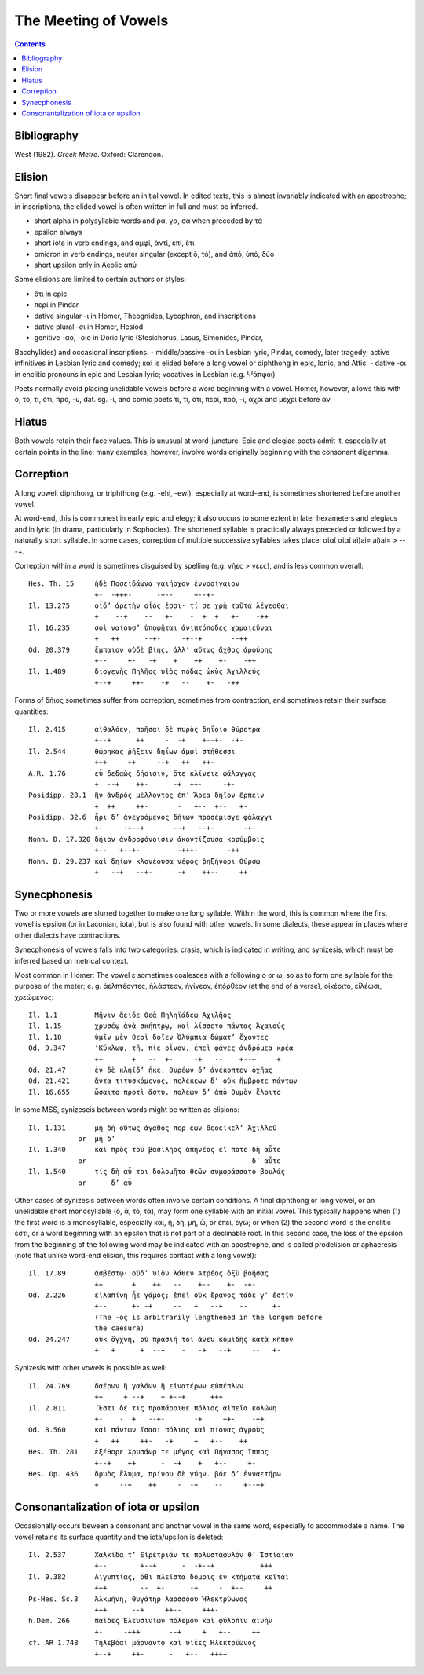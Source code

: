The Meeting of Vowels
---------------------

.. contents::

Bibliography
++++++++++++
West (1982). *Greek Metre*. Oxford: Clarendon.

Elision
+++++++
Short final vowels disappear before an initial vowel. In edited texts, this
is almost invariably indicated with an apostrophe; in inscriptions, the elided 
vowel is often written in full and must be inferred. 

- short alpha in polysyllabic words and ῥα, γα, σά when preceded by τά
- epsilon always
- short iota in verb endings, and ἀμφί, ἀντί, ἐπί, ἔτι
- omicron in verb endings, neuter singular (except ὅ, τό), and ἀπό, ὑπό, δύο
- short upsilon only in Aeolic ἀπύ

Some elisions are limited to certain authors or styles:

- ὅτι in epic
- περί in Pindar
- dative singular -ι in Homer, Theognidea, Lycophron, and inscriptions
- dative plural -σι in Homer, Hesiod
- genitive -αο, -οιο in Doric lyric (Stesichorus, Lasus, Simonides, Pindar,
Bacchylides) and occasional inscriptions.
- middle/passive -αι in Lesbian lyric, Pindar, comedy, later tragedy; active
infinitives in Lesbian lyric and comedy; καί is elided before a long vowel or
diphthong in epic, Ionic, and Attic.
- dative -οι in enclitic pronouns in epic and Lesbian lyric; vocatives in Lesbian
(e.g. Ψάπφοι)

Poets normally avoid placing unelidable vowels before a word beginning with
a vowel. Homer, however, allows this with ὅ, τό, τί, ὅτι, πρό, -υ, dat. sg. -ι, 
and comic poets τί, τι, ὅτι, περί, πρό, -ι, ἄχρι and μέχρί before ἄν

Hiatus
++++++
Both vowels retain their face values. This is unusual at word-juncture. Epic 
and elegiac poets admit it, especially at certain points in the line; many 
examples, however, involve words originally beginning with the consonant
digamma. 

Correption
++++++++++
A long vowel, diphthong, or triphthong (e.g. -ehi, -ewi), 
especially at word-end, is sometimes shortened before another vowel.

At word-end, this is commonest in early epic and elegy; it also occurs to some
extent in later hexameters and elegiacs and in lyric (in drama, particularly in
Sophocles). The shortened syllable is practically always preceded or followed
by a naturally short syllable. In some cases, correption of multiple successive
syllables takes place: αἰαῖ αἰαῖ ai)ai= ai)ai= > -- -+.

Correption within a word is sometimes disguised by spelling (e.g. νῆες > νέες), 
and is less common overall::

    Hes. Th. 15     ἠδὲ Ποσειδάωνα γαιήοχον ἐννοσίγαιον 
                    +-  -+++-      -+--     +--+-
    Il. 13.275      οἶδ’ ἀρετὴν οἷός ἐσσι· τί σε χρὴ ταῦτα λέγεσθαι
                    +    --+    --   +-    -  +  +   +-    -++
    Il. 16.235      σοὶ ναίουσ’ ὑποφῆται ἀνιπτόποδες χαμαιεῦναι
                    +   ++      --+-     -+--+       --++
    Od. 20.379      ἔμπαιον οὐδὲ βίης, ἀλλ’ αὔτως ἄχθος ἀρούρης
                    +--     +-   -+    +    ++    +-    -++
    Il. 1.489       διογενὴς Πηλῆος υἱὸς πόδας ὠκὺς Ἀχιλλεύς
                    +--+     ++-    -+   --    +-   -++

Forms of δήιος sometimes suffer from correption, sometimes from
contraction, and sometimes retain their surface quantities::

    Il. 2.415       αἰθαλόεν, πρῆσαι δὲ πυρὸς δηΐοιο θύρετρα
                    +--+      ++     -  -+    +--+-  -+-
    Il. 2.544       θώρηκας ῥήξειν δηΐων ἀμφὶ στήθεσσι
                    +++     ++     --+   ++   ++-
    A.R. 1.76       εὖ δεδαὼς δῄοισιν, ὅτε κλίνειε φάλαγγας
                    +  --+    ++-      -+  ++-     -+-
    Posidipp. 28.1  ἢν ἀνδρὸς μέλλοντος ἐπ’ Ἄρεα δήϊον ἕρπειν
                    +  ++     ++-       -   +--  +--   +-
    Posidipp. 32.6  ἦρι δ’ ἀνεγρόμενος δήιων προσέμισγε φάλαγγι
                    +-     -+--+       --+   --+-       -+-
    Nonn. D. 17.320 δήιον ἀνδροφόνοισιν ἀκοντίζουσα κορύμβοις
                    +--   +--+-         -+++-       -++
    Nonn. D. 29.237 καὶ δηίων κλονέουσα νέφος ῥηξήνορι θύρσῳ
                    +   --+   --+-      -+    ++--     ++


Synecphonesis
+++++++++++++
Two or more vowels are slurred together to make one long syllable. Within the 
word, this is common where the first vowel is epsilon (or in Laconian, iota), 
but is also found with other vowels. In some dialects, these appear in places
where other dialects have contractions.

Synecphonesis of vowels falls into two categories: crasis, which is 
indicated in writing, and synizesis, which must be inferred based on
metrical context.

Most common in Homer: The vowel ε sometimes coalesces with a following ο or ω,
so as to form one syllable for the purpose of the meter; e. g. ἀελπτέοντες, 
ἠλάστεον, ἠγίνεον, ἐπόρθεον (at the end of a verse), οἰκέοιτο, εἰλέωσι, 
χρεώμενος::
    
    Il. 1.1         Μῆνιν ἄειδε θεὰ Πηληϊάδεω Ἀχιλῆος 
    Il. 1.15        χρυσέῳ ἀνὰ σκήπτρῳ, καὶ λίσσετο πάντας Ἀχαιούς
    Il. 1.18        ὑμῖν μὲν θεοὶ δοῖεν Ὀλύμπια δώματ’ ἔχοντες
    Od. 9.347       ‘Κύκλωψ, τῆ, πίε οἶνον, ἐπεὶ φάγες ἀνδρόμεα κρέα
                    ++       +   --  +-     -+   --    +--+     +
    Od. 21.47       ἐν δὲ κληῖδ’ ἧκε, θυρέων δ’ ἀνέκοπτεν ὀχῆας
    Od. 21.421      ἄντα τιτυσκόμενος, πελέκεων δ’ οὐκ ἤμβροτε πάντων
    Il. 16.655      ὤσαιτο προτὶ ἄστυ, πολέων δ’ ἀπὸ θυμὸν ἕλοιτο

In some MSS, synizeseis between words might be written as elisions::

    Il. 1.131       μὴ δὴ οὕτως ἀγαθός περ ἐὼν θεοείκελ’ Ἀχιλλεῦ
                or  μὴ δ’
    Il. 1.340       καὶ πρὸς τοῦ βασιλῆος ἀπηνέος εἴ ποτε δὴ αὖτε
                or                                        δ’ αὖτε
    Il. 1.540       τίς δὴ αὖ τοι δολομῆτα θεῶν συμφράσσατο βουλάς
                or      δ’ αὖ

Other cases of synizesis between words often involve certain conditions.
A final diphthong or long vowel, or an unelidable short monosyllable 
(ὁ, ἅ, τό, τά), may form one syllable with an initial vowel. This typically
happens when (1) the first word is a monosyllable, especially καί, ἤ, δή, μή, ὦ,
or ἐπεί, ἐγώ; or when (2) the second word is the enclitic ἐστί, or a word beginning
with an epsilon that is not part of a declinable root. In this second case, the loss
of the epsilon from the beginning of the following word may be indicated with an
apostrophe, and is called prodelision or aphaeresis (note that unlike word-end 
elision, this requires contact with a long vowel)::

    Il. 17.89       ἀσβέστῳ· οὐδ’ υἱὸν λάθεν Ἀτρέος ὀξὺ βοήσας
                    ++       +    ++   --    +--    +-  -+-
    Od. 2.226       εἰλαπίνη ἦε γάμος; ἐπεὶ οὐκ ἔρανος τάδε γ’ ἐστίν
                    +--      +- -+     --   +   --+    --      +-
                    (The -ος is arbitrarily lengthened in the longum before
                    the caesura)
    Od. 24.247      οὐκ ὄγχνη, οὐ πρασιή τοι ἄνευ κομιδῆς κατὰ κῆπον
                    +   +      +  --+    -   -+   --+     --   +-

Synizesis with other vowels is possible as well::

    Il. 24.769      δαέρων ἢ γαλόων ἢ εἰνατέρων εὐπέπλων
                    ++     + --+    + +--+      +++
    Il. 2.811        Ἔστι δέ τις προπάροιθε πόλιος αἰπεῖα κολώνη
                    +-    -  +   --+-       -+     ++-    -++
    Od. 8.560       καὶ πάντων ἴσασι πόλιας καὶ πίονας ἀγροὺς  
                    +   ++     ++-   -+     +   +--    ++
    Hes. Th. 281    ἐξέθορε Χρυσάωρ τε μέγας καὶ Πήγασος ἵππος
                    +--+    ++      -  -+    +   +--     +-
    Hes. Op. 436    δρυὸς ἔλυμα, πρίνου δὲ γύην. βόε δ’ ἐνναετήρω
                    +     --+    ++     -  -+    --     +--++
    

Consonantalization of iota or upsilon
+++++++++++++++++++++++++++++++++++++
Occasionally occurs beween a consonant and another vowel in the same word,
especially to accommodate a name. The vowel retains its surface quantity and
the iota/upsilon is deleted::

    Il. 2.537       Χαλκίδα τ’ Εἰρέτριάν τε πολυστάφυλόν θ’ Ἱστίαιαν
                    +--        +--+      -  -+--+           +++
    Il. 9.382       Αἰγυπτίας, ὅθι πλεῖστα δόμοις ἐν κτήματα κεῖται
                    +++        --  +-      -+     -  +--     ++
    Ps-Hes. Sc.3    Ἀλκμήνη, θυγάτηρ λαοσσόου Ἠλεκτρύωνος
                    +++      --+     ++--     +++-
    h.Dem. 266      παῖδες Ἐλευσινίων πόλεμον καὶ φύλοπιν αἰνὴν
                    +-     -+++       --+     +   +--     ++
    cf. AR 1.748    Τηλεβόαι μάρναντο καὶ υἱέες Ἠλεκτρύωνος
                    +--+     ++-      -   +--   ++++

